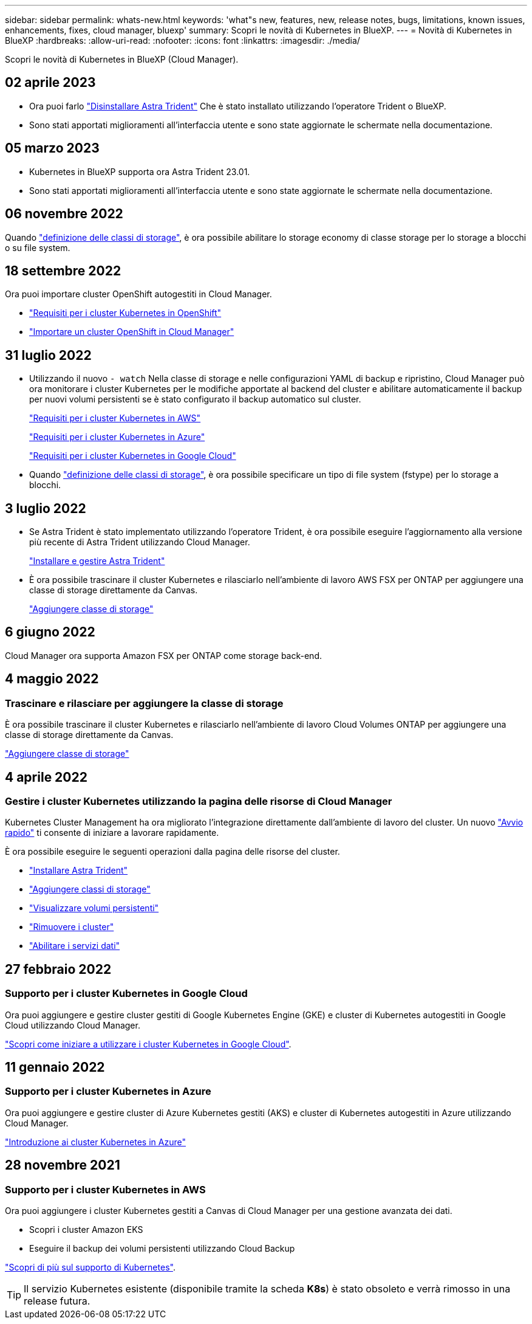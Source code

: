 ---
sidebar: sidebar 
permalink: whats-new.html 
keywords: 'what"s new, features, new, release notes, bugs, limitations, known issues, enhancements, fixes, cloud manager, bluexp' 
summary: Scopri le novità di Kubernetes in BlueXP. 
---
= Novità di Kubernetes in BlueXP
:hardbreaks:
:allow-uri-read: 
:nofooter: 
:icons: font
:linkattrs: 
:imagesdir: ./media/


[role="lead"]
Scopri le novità di Kubernetes in BlueXP (Cloud Manager).



== 02 aprile 2023

* Ora puoi farlo link:https://docs.netapp.com/us-en/cloud-manager-kubernetes/task/task-k8s-manage-trident.html["Disinstallare Astra Trident"] Che è stato installato utilizzando l'operatore Trident o BlueXP.
* Sono stati apportati miglioramenti all'interfaccia utente e sono state aggiornate le schermate nella documentazione.




== 05 marzo 2023

* Kubernetes in BlueXP supporta ora Astra Trident 23.01.
* Sono stati apportati miglioramenti all'interfaccia utente e sono state aggiornate le schermate nella documentazione.




== 06 novembre 2022

Quando link:https://docs.netapp.com/us-en/cloud-manager-kubernetes/task/task-k8s-manage-storage-classes.html#add-storage-classes["definizione delle classi di storage"], è ora possibile abilitare lo storage economy di classe storage per lo storage a blocchi o su file system.



== 18 settembre 2022

Ora puoi importare cluster OpenShift autogestiti in Cloud Manager.

* link:https://docs.netapp.com/us-en/cloud-manager-kubernetes/requirements/kubernetes-reqs-openshift.html["Requisiti per i cluster Kubernetes in OpenShift"]
* link:https://docs.netapp.com/us-en/cloud-manager-kubernetes/task/task-kubernetes-discover-openshift.html["Importare un cluster OpenShift in Cloud Manager"]




== 31 luglio 2022

* Utilizzando il nuovo `- watch` Nella classe di storage e nelle configurazioni YAML di backup e ripristino, Cloud Manager può ora monitorare i cluster Kubernetes per le modifiche apportate al backend del cluster e abilitare automaticamente il backup per nuovi volumi persistenti se è stato configurato il backup automatico sul cluster.
+
link:https://docs.netapp.com/us-en/cloud-manager-kubernetes/requirements/kubernetes-reqs-aws.html["Requisiti per i cluster Kubernetes in AWS"]

+
link:https://docs.netapp.com/us-en/cloud-manager-kubernetes/requirements/kubernetes-reqs-aks.html["Requisiti per i cluster Kubernetes in Azure"]

+
link:https://docs.netapp.com/us-en/cloud-manager-kubernetes/requirements/kubernetes-reqs-gke.html["Requisiti per i cluster Kubernetes in Google Cloud"]

* Quando link:https://docs.netapp.com/us-en/cloud-manager-kubernetes/task/task-k8s-manage-storage-classes.html#add-storage-classes["definizione delle classi di storage"], è ora possibile specificare un tipo di file system (fstype) per lo storage a blocchi.




== 3 luglio 2022

* Se Astra Trident è stato implementato utilizzando l'operatore Trident, è ora possibile eseguire l'aggiornamento alla versione più recente di Astra Trident utilizzando Cloud Manager.
+
link:https://docs.netapp.com/us-en/cloud-manager-kubernetes/task/task-k8s-manage-trident.html["Installare e gestire Astra Trident"]

* È ora possibile trascinare il cluster Kubernetes e rilasciarlo nell'ambiente di lavoro AWS FSX per ONTAP per aggiungere una classe di storage direttamente da Canvas.
+
link:https://docs.netapp.com/us-en/cloud-manager-kubernetes/task/task-k8s-manage-storage-classes.html#add-storage-classes["Aggiungere classe di storage"]





== 6 giugno 2022

Cloud Manager ora supporta Amazon FSX per ONTAP come storage back-end.



== 4 maggio 2022



=== Trascinare e rilasciare per aggiungere la classe di storage

È ora possibile trascinare il cluster Kubernetes e rilasciarlo nell'ambiente di lavoro Cloud Volumes ONTAP per aggiungere una classe di storage direttamente da Canvas.

link:https://docs.netapp.com/us-en/cloud-manager-kubernetes/task/task-k8s-manage-storage-classes.html#add-storage-classes["Aggiungere classe di storage"]



== 4 aprile 2022



=== Gestire i cluster Kubernetes utilizzando la pagina delle risorse di Cloud Manager

Kubernetes Cluster Management ha ora migliorato l'integrazione direttamente dall'ambiente di lavoro del cluster. Un nuovo link:https://docs.netapp.com/us-en/cloud-manager-kubernetes/task/task-k8s-quick-start.html["Avvio rapido"] ti consente di iniziare a lavorare rapidamente.

È ora possibile eseguire le seguenti operazioni dalla pagina delle risorse del cluster.

* link:https://docs.netapp.com/us-en/cloud-manager-kubernetes/task/task-k8s-manage-trident.html["Installare Astra Trident"]
* link:https://docs.netapp.com/us-en/cloud-manager-kubernetes/task/task-k8s-manage-storage-classes.html["Aggiungere classi di storage"]
* link:https://docs.netapp.com/us-en/cloud-manager-kubernetes/task/task-k8s-manage-persistent-volumes.html["Visualizzare volumi persistenti"]
* link:https://docs.netapp.com/us-en/cloud-manager-kubernetes/task/task-k8s-manage-remove-cluster.html["Rimuovere i cluster"]
* link:https://docs.netapp.com/us-en/cloud-manager-kubernetes/task/task-kubernetes-enable-services.html["Abilitare i servizi dati"]




== 27 febbraio 2022



=== Supporto per i cluster Kubernetes in Google Cloud

Ora puoi aggiungere e gestire cluster gestiti di Google Kubernetes Engine (GKE) e cluster di Kubernetes autogestiti in Google Cloud utilizzando Cloud Manager.

link:https://docs.netapp.com/us-en/cloud-manager-kubernetes/requirements/kubernetes-reqs-gke.html["Scopri come iniziare a utilizzare i cluster Kubernetes in Google Cloud"].



== 11 gennaio 2022



=== Supporto per i cluster Kubernetes in Azure

Ora puoi aggiungere e gestire cluster di Azure Kubernetes gestiti (AKS) e cluster di Kubernetes autogestiti in Azure utilizzando Cloud Manager.

link:https://docs.netapp.com/us-en/cloud-manager-kubernetes/requirements/kubernetes-reqs-aks.html["Introduzione ai cluster Kubernetes in Azure"]



== 28 novembre 2021



=== Supporto per i cluster Kubernetes in AWS

Ora puoi aggiungere i cluster Kubernetes gestiti a Canvas di Cloud Manager per una gestione avanzata dei dati.

* Scopri i cluster Amazon EKS
* Eseguire il backup dei volumi persistenti utilizzando Cloud Backup


link:https://docs.netapp.com/us-en/cloud-manager-kubernetes/concept-kubernetes.html["Scopri di più sul supporto di Kubernetes"].


TIP: Il servizio Kubernetes esistente (disponibile tramite la scheda *K8s*) è stato obsoleto e verrà rimosso in una release futura.
